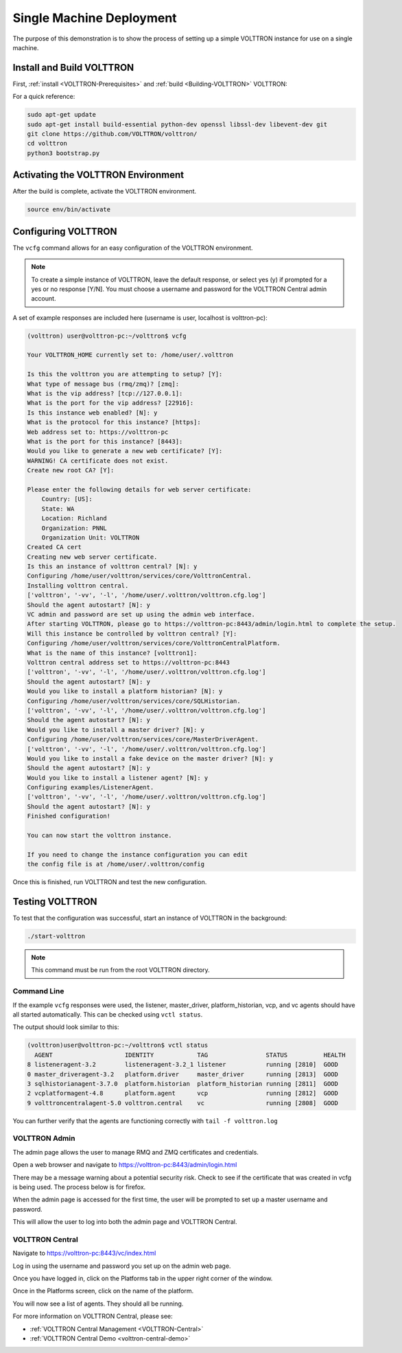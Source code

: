 .. _SingleMachine-Walkthrough:

Single Machine Deployment
=========================

The purpose of this demonstration is to show the process of setting up a simple VOLTTRON instance for use on a single machine.

Install and Build VOLTTRON
--------------------------

First, :ref:`install <VOLTTRON-Prerequisites>` and :ref:`build <Building-VOLTTRON>` VOLTTRON:

For a quick reference: 

.. code-block:: console
        
        sudo apt-get update
        sudo apt-get install build-essential python-dev openssl libssl-dev libevent-dev git
        git clone https://github.com/VOLTTRON/volttron/
        cd volttron
        python3 bootstrap.py



Activating the  VOLTTRON Environment
------------------------------------

After the build is complete, activate the VOLTTRON environment.

.. code-block:: console

        source env/bin/activate


Configuring VOLTTRON
--------------------

The ``vcfg`` command allows for an easy configuration of the VOLTTRON environment.

.. note::
        
        To create a simple instance of VOLTTRON, leave the default response, or select yes (y) if
        prompted for a yes or no response [Y/N]. You must choose a username and password for the
        VOLTTRON Central admin account.

A set of example responses are included here (username is user, localhost is volttron-pc):

.. code-block:: console

        (volttron) user@volttron-pc:~/volttron$ vcfg

        Your VOLTTRON_HOME currently set to: /home/user/.volttron

        Is this the volttron you are attempting to setup? [Y]:
        What type of message bus (rmq/zmq)? [zmq]:
        What is the vip address? [tcp://127.0.0.1]:
        What is the port for the vip address? [22916]:
        Is this instance web enabled? [N]: y
        What is the protocol for this instance? [https]:
        Web address set to: https://volttron-pc
        What is the port for this instance? [8443]:
        Would you like to generate a new web certificate? [Y]:
        WARNING! CA certificate does not exist.
        Create new root CA? [Y]:

        Please enter the following details for web server certificate:
            Country: [US]:
            State: WA
            Location: Richland
            Organization: PNNL
            Organization Unit: VOLTTRON
        Created CA cert
        Creating new web server certificate.
        Is this an instance of volttron central? [N]: y
        Configuring /home/user/volttron/services/core/VolttronCentral.
        Installing volttron central.
        ['volttron', '-vv', '-l', '/home/user/.volttron/volttron.cfg.log']
        Should the agent autostart? [N]: y
        VC admin and password are set up using the admin web interface.
        After starting VOLTTRON, please go to https://volttron-pc:8443/admin/login.html to complete the setup.
        Will this instance be controlled by volttron central? [Y]:
        Configuring /home/user/volttron/services/core/VolttronCentralPlatform.
        What is the name of this instance? [volttron1]:
        Volttron central address set to https://volttron-pc:8443
        ['volttron', '-vv', '-l', '/home/user/.volttron/volttron.cfg.log']
        Should the agent autostart? [N]: y
        Would you like to install a platform historian? [N]: y
        Configuring /home/user/volttron/services/core/SQLHistorian.
        ['volttron', '-vv', '-l', '/home/user/.volttron/volttron.cfg.log']
        Should the agent autostart? [N]: y
        Would you like to install a master driver? [N]: y
        Configuring /home/user/volttron/services/core/MasterDriverAgent.
        ['volttron', '-vv', '-l', '/home/user/.volttron/volttron.cfg.log']
        Would you like to install a fake device on the master driver? [N]: y
        Should the agent autostart? [N]: y
        Would you like to install a listener agent? [N]: y
        Configuring examples/ListenerAgent.
        ['volttron', '-vv', '-l', '/home/user/.volttron/volttron.cfg.log']
        Should the agent autostart? [N]: y
        Finished configuration!

        You can now start the volttron instance.

        If you need to change the instance configuration you can edit
        the config file is at /home/user/.volttron/config



Once this is finished, run VOLTTRON and test the new configuration.


Testing VOLTTRON
----------------

To test that the configuration was successful, start an instance of VOLTTRON in the background:

.. code-block:: console

        ./start-volttron

.. note::

        This command must be run from the root VOLTTRON directory.


Command Line
~~~~~~~~~~~~

If the example ``vcfg`` responses were used, the listener, master_driver, platform_historian, vcp, and vc agents
should have all started automatically. This can be checked using ``vctl status``.

The output should look similar to this:

.. code-block:: console

        (volttron)user@volttron-pc:~/volttron$ vctl status
          AGENT                    IDENTITY            TAG                STATUS          HEALTH
        8 listeneragent-3.2        listeneragent-3.2_1 listener           running [2810]  GOOD
        0 master_driveragent-3.2   platform.driver     master_driver      running [2813]  GOOD
        3 sqlhistorianagent-3.7.0  platform.historian  platform_historian running [2811]  GOOD
        2 vcplatformagent-4.8      platform.agent      vcp                running [2812]  GOOD
        9 volttroncentralagent-5.0 volttron.central    vc                 running [2808]  GOOD

You can further verify that the agents are functioning correctly with ``tail -f volttron.log``


VOLTTRON Admin
~~~~~~~~~~~~~~

The admin page allows the user to manage RMQ and ZMQ certificates and credentials.

Open a web browser and navigate to https://volttron-pc:8443/admin/login.html

There may be a message warning about a potential security risk. Check to see if the certificate
that was created in vcfg is being used. The process below is for firefox.

|vc-cert-warning-1|

.. |vc-cert-warning-1| image:: files/vc-cert-warning-1.png

|vc-cert-warning-2|

.. |vc-cert-warning-2| image:: files/vc-cert-warning-2.png

|vc-cert-warning-3|

.. |vc-cert-warning-3| image:: files/vc-cert-warning-3.png

|vc-cert-warning-4|

.. |vc-cert-warning-4| image:: files/vc-cert-warning-4.png

When the admin page is accessed for the first time, the user will be prompted to set up a master
username and password.

|admin-page-login|

.. |admin-page-login| image:: files/volttron-admin-page.png


This will allow the user to log into both the admin page and VOLTTRON Central.


VOLTTRON Central
~~~~~~~~~~~~~~~~

Navigate to https://volttron-pc:8443/vc/index.html

Log in using the username and password you set up on the admin web page.

|vc-login|

.. |vc-login| image:: files/vc-login.png


Once you have logged in, click on the Platforms tab in the upper right corner of the window.

|vc-dashboard|

.. |vc-dashboard| image:: files/vc-dashboard.png

Once in the Platforms screen, click on the name of the platform.

|vc-platform|

.. |vc-platform| image:: files/vc-platform.png

You will now see a list of agents. They should all be running.

|vc-agents|

.. |vc-agents| image:: files/vc-agents.png

For more information on VOLTTRON Central, please see:

* :ref:`VOLTTRON Central Management <VOLTTRON-Central>`
* :ref:`VOLTTRON Central Demo <volttron-central-demo>`

